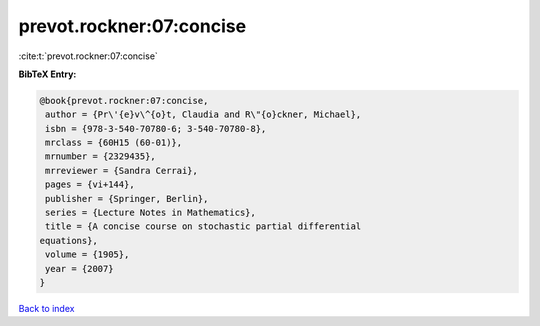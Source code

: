 prevot.rockner:07:concise
=========================

:cite:t:`prevot.rockner:07:concise`

**BibTeX Entry:**

.. code-block:: bibtex

   @book{prevot.rockner:07:concise,
    author = {Pr\'{e}v\^{o}t, Claudia and R\"{o}ckner, Michael},
    isbn = {978-3-540-70780-6; 3-540-70780-8},
    mrclass = {60H15 (60-01)},
    mrnumber = {2329435},
    mrreviewer = {Sandra Cerrai},
    pages = {vi+144},
    publisher = {Springer, Berlin},
    series = {Lecture Notes in Mathematics},
    title = {A concise course on stochastic partial differential
   equations},
    volume = {1905},
    year = {2007}
   }

`Back to index <../By-Cite-Keys.html>`_
